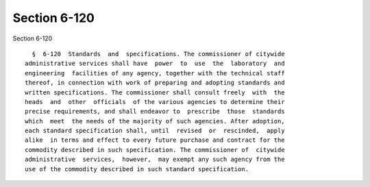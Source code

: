 Section 6-120
=============

Section 6-120 ::    
        
     
        §  6-120  Standards  and  specifications. The commissioner of citywide
      administrative services shall have  power  to  use  the  laboratory  and
      engineering  facilities of any agency, together with the technical staff
      thereof, in connection with work of preparing and adopting standards and
      written specifications. The commissioner shall consult freely  with  the
      heads  and  other  officials  of the various agencies to determine their
      precise requirements, and shall endeavor to  prescribe  those  standards
      which  meet  the needs of the majority of such agencies. After adoption,
      each standard specification shall, until  revised  or  rescinded,  apply
      alike  in terms and effect to every future purchase and contract for the
      commodity described in such specification. The commissioner of  citywide
      administrative  services,  however,  may exempt any such agency from the
      use of the commodity described in such standard specification.
    
    
    
    
    
    
    